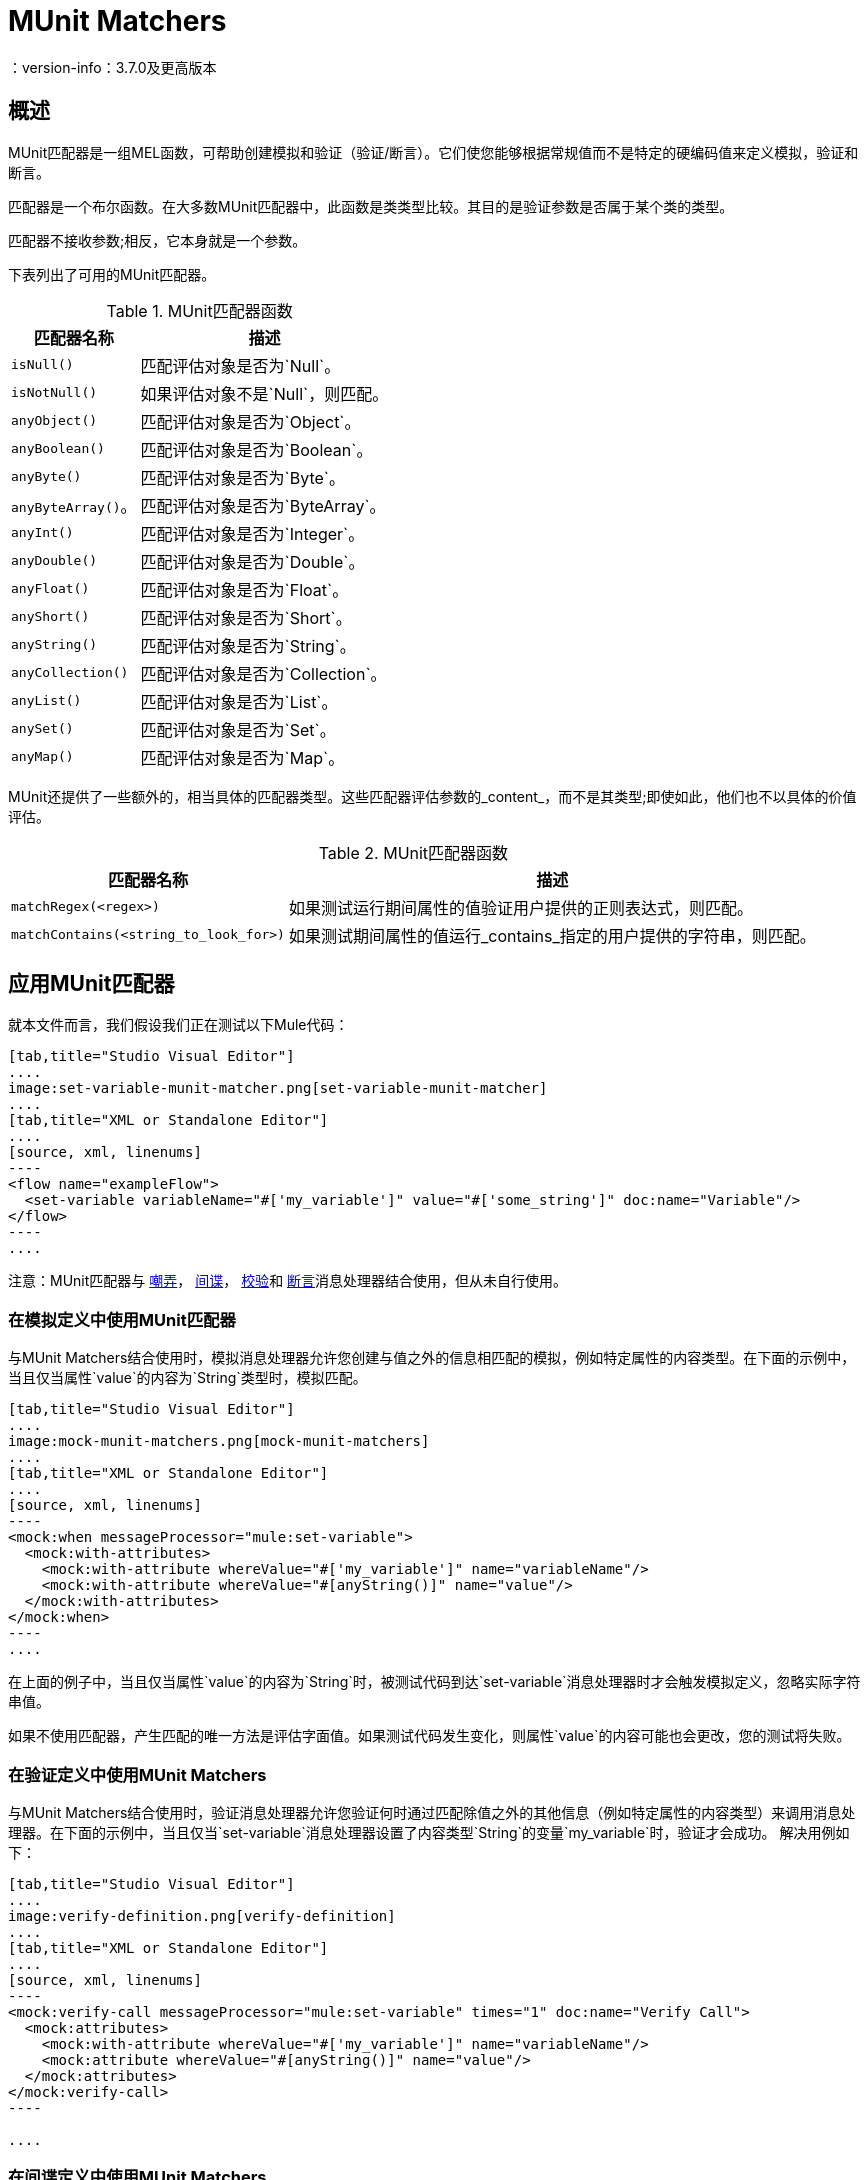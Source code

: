 =  MUnit Matchers
：version-info：3.7.0及更高版本
:keywords: munit, testing, unit testing

== 概述

MUnit匹配器是一组MEL函数，可帮助创建模拟和验证（验证/断言）。它们使您能够根据常规值而不是特定的硬编码值来定义模拟，验证和断言。

匹配器是一个布尔函数。在大多数MUnit匹配器中，此函数是类类型比较。其目的是验证参数是否属于某个类的类型。

匹配器不接收参数;相反，它本身就是一个参数。

下表列出了可用的MUnit匹配器。

[%header%autowidth.spread]
.MUnit匹配器函数
|===
| 匹配器名称 | 描述

| `isNull()`
|匹配评估对象是否为`Null`。

| `isNotNull()`
|如果评估对象不是`Null`，则匹配。

| `anyObject()`
|匹配评估对象是否为`Object`。

| `anyBoolean()`
|匹配评估对象是否为`Boolean`。

| `anyByte()`
|匹配评估对象是否为`Byte`。

| `anyByteArray()`。
|匹配评估对象是否为`ByteArray`。

| `anyInt()`
|匹配评估对象是否为`Integer`。

| `anyDouble()`
|匹配评估对象是否为`Double`。

| `anyFloat()`
|匹配评估对象是否为`Float`。

| `anyShort()`
|匹配评估对象是否为`Short`。

| `anyString()`
|匹配评估对象是否为`String`。

| `anyCollection()`
|匹配评估对象是否为`Collection`。

| `anyList()`
|匹配评估对象是否为`List`。

| `anySet()`
|匹配评估对象是否为`Set`。

| `anyMap()`
|匹配评估对象是否为`Map`。

|===

MUnit还提供了一些额外的，相当具体的匹配器类型。这些匹配器评估参数的_content_，而不是其类型;即使如此，他们也不以具体的价值评估。

[%header%autowidth.spread]
.MUnit匹配器函数
|===
| 匹配器名称 | 描述

| `matchRegex(<regex>)`
|如果测试运行期间属性的值验证用户提供的正则表达式，则匹配。

| `matchContains(<string_to_look_for>)`
|如果测试期间属性的值运行_contains_指定的用户提供的字符串，则匹配。

|===

== 应用MUnit匹配器

就本文件而言，我们假设我们正在测试以下Mule代码：


[tabs]
------
[tab,title="Studio Visual Editor"]
....
image:set-variable-munit-matcher.png[set-variable-munit-matcher]
....
[tab,title="XML or Standalone Editor"]
....
[source, xml, linenums]
----
<flow name="exampleFlow">
  <set-variable variableName="#['my_variable']" value="#['some_string']" doc:name="Variable"/>
</flow>
----
....
------

注意：MUnit匹配器与 link:/munit/v/1.2/mock-message-processor[嘲弄]， link:/munit/v/1.2/spy-message-processor[间谍]， link:/munit/v/1.2/verify-message-processor[校验]和 link:/munit/v/1.2/assertion-message-processor[断言]消息处理器结合使用，但从未自行使用。

=== 在模拟定义中使用MUnit匹配器

与MUnit Matchers结合使用时，模拟消息处理器允许您创建与值之外的信息相匹配的模拟，例如特定属性的内容类型。在下面的示例中，当且仅当属性`value`的内容为`String`类型时，模拟匹配。


[tabs]
------
[tab,title="Studio Visual Editor"]
....
image:mock-munit-matchers.png[mock-munit-matchers]
....
[tab,title="XML or Standalone Editor"]
....
[source, xml, linenums]
----
<mock:when messageProcessor="mule:set-variable">
  <mock:with-attributes>
    <mock:with-attribute whereValue="#['my_variable']" name="variableName"/>
    <mock:with-attribute whereValue="#[anyString()]" name="value"/>
  </mock:with-attributes>
</mock:when>
----
....
------

在上面的例子中，当且仅当属性`value`的内容为`String`时，被测试代码到达`set-variable`消息处理器时才会触发模拟定义，忽略实际字符串值。

如果不使用匹配器，产生匹配的唯一方法是评估字面值。如果测试代码发生变化，则属性`value`的内容可能也会更改，您的测试将失败。

=== 在验证定义中使用MUnit Matchers

与MUnit Matchers结合使用时，验证消息处理器允许您验证何时通过匹配除值之外的其他信息（例如特定属性的内容类型）来调用消息处理器。在下面的示例中，当且仅当`set-variable`消息处理器设置了内容类型`String`的变量`my_variable`时，验证才会成功。
解决用例如下：


[tabs]
------
[tab,title="Studio Visual Editor"]
....
image:verify-definition.png[verify-definition]
....
[tab,title="XML or Standalone Editor"]
....
[source, xml, linenums]
----
<mock:verify-call messageProcessor="mule:set-variable" times="1" doc:name="Verify Call">
  <mock:attributes>
    <mock:with-attribute whereValue="#['my_variable']" name="variableName"/>
    <mock:attribute whereValue="#[anyString()]" name="value"/>
  </mock:attributes>
</mock:verify-call>
----

....
------

=== 在间谍定义中使用MUnit Matchers

与MUnit Matchers结合使用时，Spy消息处理器允许您窥探与值之外的信息匹配的消息处理器，例如特定属性的内容类型。在下面的示例中，当且仅当`set-variable`消息处理器已设置内容类型`String`的变量`my_variable`时，才可以检测测试代码中的消息处理器。

[tabs]
------
[tab,title="Studio Visual Editor"]
....
image:spy-with-assert-match.png[spy-with-assert-match]
....
[tab,title="XML or Standalone Editor"]
....
[source, xml, linenums]
----
<mock:spy messageProcessor="mule:set-payload" doc:name="Spy">
  <mock:with-attributes>
    <mock:with-attribute whereValue="#['my_variable']" name="variableName"/>
    <mock:attribute whereValue="#[anyString()]" name="value"/>
  </mock:with-attributes>
  <mock:assertions-before-call>
    <!-- Define actions -->
  </mock:assertions-before-call>
  <mock:assertions-after-call>
    <!-- Define actions -->
  </mock:assertions-after-call>
</mock:spy>
----
....
------


=== 在断言定义中使用MUnit匹配器

当与MUnit匹配器结合使用时，您可以大大增强Assert消息处理器的强大功能，例如，通过验证Mule消息的内容属于特定类型。 +
下面的例子验证了Mule消息的内容是一个布尔值。


[tabs]
------
[tab,title="Studio Visual Editor"]
....
image:assert-anyboolean-munit-matchers.png[assert-anyboolean-munit-matchers]
....
[tab,title="XML or Standalone Editor"]
....
[source,xml,linenums]
----
<munit:test name="munit-test-suite-exampleFlowTest" description="Test">
    <flow-ref name="exampleFlow" doc:name="Flow-ref to exampleFlow"/>
    <munit:assert-true message="oops!" condition="#[valueOf(payload).is(anyBoolean())]" />
</munit:test>
----
....
------

注意属性`condition`的内容：

[source, xml, linenums]
----
#[
valueOf(payload)    //<1>
.is(anyBoolean())   //<2>
]
----
<1>为有效负载创建一个`ElementMatcher`。
<2>在Mule消息的有效载荷上运行`anyBoolean()` MUnit匹配器。

在这个例子中，我们首先需要为有效载荷创建一个_ElementMatcher_（*1*）。然后，我们可以通过调用方法`is()`（*2*）让`ElementMatcher`在其自身上运行`anyBoolean()`匹配器。

Mule消息属性中的====  MUnit匹配器

如果您希望通过Mule消息属性运行断言并使用MUnit匹配器，则可以使用`valueOf()`函数。例如：


[tabs]
------
[tab,title="Studio Visual Editor"]
....
image:assert-variable-isboolean-munit-matcher.png[assert-variable-isboolean-munit-matcher]
....
[tab,title="XML or Standalone Editor"]
....
<munit:test name="munit-test-suite-exampleFlowTest" description="Test">
        <flow-ref name="exampleFlow" doc:name="Flow-ref to exampleFlow"/>
        <munit:assert-true message="oops!" condition="#[valueOf(flowVars['my_variable']).is(anyBoolean())]" />
</munit:test>
....
------

为了便于编写这种类型的断言，MUnit提供了另一组MEL函数，它们可以直接访问Mule消息的属性`ElementMatcher`。

[%header%autowidth.spread]
|===
|功能  |说明

| `messageInboundProperty(propertyName)`
|使用提供的名称返回`inbound`属性的ElementMatcher。

| `messageOutboundProperty(propertyName)`
|使用提供的名称返回`outbound`属性的ElementMatcher。

| `messageInvocationProperty(propertyName)`
|使用提供的名称返回`invocation`属性的ElementMatcher。

| `messageInboundAttachment(propertyName)`
|使用提供的名称返回`inbound`附件的ElementMatcher。

| `messageOutboundAttachment(propertyName)`
|使用提供的名称返回`outbound`附件的ElementMatcher。

|===

有了这些函数，您可以将上面的示例更改为：


[tabs]
------
[tab,title="Studio Visual Editor"]
....
image:assert-invocation-property-example.png[assert-invocation-property-example]
....
[tab,title="XML or Standalone Editor"]
....
[source, xml, linenums]
----
<munit:test name="munit-test-suite-exampleFlowTest" description="Test">
    <flow-ref name="exampleFlow" doc:name="Flow-ref to exampleFlow"/>
    <munit:assert-true message="oops!" condition="#[messageInvocationProperty('my_variable').is(anyBoolean())]" doc:name="Assert True"/>
</munit:test>
----
....
------

